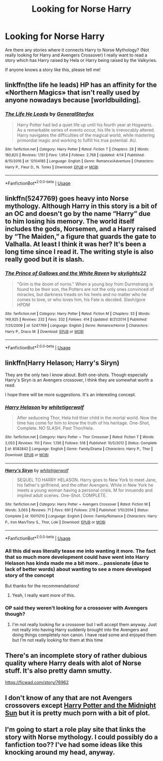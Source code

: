 #+TITLE: Looking for Norse Harry

* Looking for Norse Harry
:PROPERTIES:
:Author: IronVenerance
:Score: 38
:DateUnix: 1530239624.0
:DateShort: 2018-Jun-29
:FlairText: Request
:END:
Are there any stories where it connects Harry to Norse Mythology? (Not really looking for Harry and Avengers Crossover) I really want to read a story which has Harry raised by Hela or Harry being raised by the Valkyries.

If anyone knows a story like this, please tell me!


** linkffn(the life he leads) HP has an affinity for the «Northern Magics» that isn't really used by anyone nowadays because [worldbuilding].
:PROPERTIES:
:Author: Lenrivk
:Score: 8
:DateUnix: 1530276013.0
:DateShort: 2018-Jun-29
:END:

*** [[https://www.fanfiction.net/s/12104185/1/][*/The Life He Leads/*]] by [[https://www.fanfiction.net/u/6194118/GeneralStarfox][/GeneralStarfox/]]

#+begin_quote
  Harry Potter had led a quiet life up until his fourth year at Hogwarts. As a remarkable series of events occur, his life is irrevocably altered. Harry navigates the difficulties of the magical world, while mastering primordial magic and working to fulfill his true potential. AU.
#+end_quote

^{/Site/:} ^{fanfiction.net} ^{*|*} ^{/Category/:} ^{Harry} ^{Potter} ^{*|*} ^{/Rated/:} ^{Fiction} ^{T} ^{*|*} ^{/Chapters/:} ^{28} ^{*|*} ^{/Words/:} ^{180,825} ^{*|*} ^{/Reviews/:} ^{1,151} ^{*|*} ^{/Favs/:} ^{1,954} ^{*|*} ^{/Follows/:} ^{2,768} ^{*|*} ^{/Updated/:} ^{4/14} ^{*|*} ^{/Published/:} ^{8/15/2016} ^{*|*} ^{/id/:} ^{12104185} ^{*|*} ^{/Language/:} ^{English} ^{*|*} ^{/Genre/:} ^{Romance/Adventure} ^{*|*} ^{/Characters/:} ^{Harry} ^{P.,} ^{Fleur} ^{D.,} ^{N.} ^{Tonks} ^{*|*} ^{/Download/:} ^{[[http://www.ff2ebook.com/old/ffn-bot/index.php?id=12104185&source=ff&filetype=epub][EPUB]]} ^{or} ^{[[http://www.ff2ebook.com/old/ffn-bot/index.php?id=12104185&source=ff&filetype=mobi][MOBI]]}

--------------

*FanfictionBot*^{2.0.0-beta} | [[https://github.com/tusing/reddit-ffn-bot/wiki/Usage][Usage]]
:PROPERTIES:
:Author: FanfictionBot
:Score: 2
:DateUnix: 1530276027.0
:DateShort: 2018-Jun-29
:END:


** linkffn(5247769) goes heavy into Norse mythology. Although Harry in this story is a bit of an OC and doesn't go by the name “Harry” due to him losing his memory. The world itself includes the gods, Norsemen, and a Harry raised by “The Maiden,” a figure that guards the gate to Valhalla. At least I think it was her? It's been a long time since I read it. The writing style is also really good but it is slash.
:PROPERTIES:
:Author: Krona-
:Score: 2
:DateUnix: 1530277354.0
:DateShort: 2018-Jun-29
:END:

*** [[https://www.fanfiction.net/s/5247769/1/][*/The Prince of Gallows and the White Raven/*]] by [[https://www.fanfiction.net/u/1851468/skylights22][/skylights22/]]

#+begin_quote
  "Grim is the doom of norns." When a young boy from Durmstrang is found to be their son, the Potters are not the only ones convinced of miracles, but darkness treads on his heels and no matter who he comes to love, or who loves him, his Fate is decided. Slash/gore HPDM
#+end_quote

^{/Site/:} ^{fanfiction.net} ^{*|*} ^{/Category/:} ^{Harry} ^{Potter} ^{*|*} ^{/Rated/:} ^{Fiction} ^{M} ^{*|*} ^{/Chapters/:} ^{33} ^{*|*} ^{/Words/:} ^{149,925} ^{*|*} ^{/Reviews/:} ^{232} ^{*|*} ^{/Favs/:} ^{332} ^{*|*} ^{/Follows/:} ^{414} ^{*|*} ^{/Updated/:} ^{8/21/2014} ^{*|*} ^{/Published/:} ^{7/25/2009} ^{*|*} ^{/id/:} ^{5247769} ^{*|*} ^{/Language/:} ^{English} ^{*|*} ^{/Genre/:} ^{Romance/Horror} ^{*|*} ^{/Characters/:} ^{Harry} ^{P.,} ^{Draco} ^{M.} ^{*|*} ^{/Download/:} ^{[[http://www.ff2ebook.com/old/ffn-bot/index.php?id=5247769&source=ff&filetype=epub][EPUB]]} ^{or} ^{[[http://www.ff2ebook.com/old/ffn-bot/index.php?id=5247769&source=ff&filetype=mobi][MOBI]]}

--------------

*FanfictionBot*^{2.0.0-beta} | [[https://github.com/tusing/reddit-ffn-bot/wiki/Usage][Usage]]
:PROPERTIES:
:Author: FanfictionBot
:Score: 1
:DateUnix: 1530277365.0
:DateShort: 2018-Jun-29
:END:


** linkffn(Harry Helason; Harry's Siryn)

They are the only two I know about. Both one-shots. Though especially Harry's Siryn is an Avengers crossover, I think they are somewhat worth a read.

I hope there will be more suggestions. It's an interesting concept.
:PROPERTIES:
:Score: 1
:DateUnix: 1530254466.0
:DateShort: 2018-Jun-29
:END:

*** [[https://www.fanfiction.net/s/8582842/1/][*/Harry Helason/*]] by [[https://www.fanfiction.net/u/2016872/whitetigerwolf][/whitetigerwolf/]]

#+begin_quote
  After seduceing Thor, Hela hid thier child in the mortal world. Now the time has come for him to know the truth of his heritage. One-Shot, Complete. NO SLASH. Past Thor/Hela.
#+end_quote

^{/Site/:} ^{fanfiction.net} ^{*|*} ^{/Category/:} ^{Harry} ^{Potter} ^{+} ^{Thor} ^{Crossover} ^{*|*} ^{/Rated/:} ^{Fiction} ^{T} ^{*|*} ^{/Words/:} ^{2,053} ^{*|*} ^{/Reviews/:} ^{110} ^{*|*} ^{/Favs/:} ^{1,136} ^{*|*} ^{/Follows/:} ^{518} ^{*|*} ^{/Published/:} ^{10/5/2012} ^{*|*} ^{/Status/:} ^{Complete} ^{*|*} ^{/id/:} ^{8582842} ^{*|*} ^{/Language/:} ^{English} ^{*|*} ^{/Genre/:} ^{Family/Drama} ^{*|*} ^{/Characters/:} ^{Harry} ^{P.,} ^{Thor} ^{*|*} ^{/Download/:} ^{[[http://www.ff2ebook.com/old/ffn-bot/index.php?id=8582842&source=ff&filetype=epub][EPUB]]} ^{or} ^{[[http://www.ff2ebook.com/old/ffn-bot/index.php?id=8582842&source=ff&filetype=mobi][MOBI]]}

--------------

[[https://www.fanfiction.net/s/10011210/1/][*/Harry's Siryn/*]] by [[https://www.fanfiction.net/u/2016872/whitetigerwolf][/whitetigerwolf/]]

#+begin_quote
  SEQUEL TO HARRY HELASON. Harry goes to New York to meet Jane, his father's girlfriend, and the other Avengers. While in New York he meets a young woman having a personal crisis. M for innuendo and implied adult scenes. One-Shot. COMPLETE.
#+end_quote

^{/Site/:} ^{fanfiction.net} ^{*|*} ^{/Category/:} ^{Harry} ^{Potter} ^{+} ^{Avengers} ^{Crossover} ^{*|*} ^{/Rated/:} ^{Fiction} ^{M} ^{*|*} ^{/Words/:} ^{3,063} ^{*|*} ^{/Reviews/:} ^{71} ^{*|*} ^{/Favs/:} ^{691} ^{*|*} ^{/Follows/:} ^{278} ^{*|*} ^{/Published/:} ^{1/10/2014} ^{*|*} ^{/Status/:} ^{Complete} ^{*|*} ^{/id/:} ^{10011210} ^{*|*} ^{/Language/:} ^{English} ^{*|*} ^{/Genre/:} ^{Family/Romance} ^{*|*} ^{/Characters/:} ^{Harry} ^{P.,} ^{Iron} ^{Man/Tony} ^{S.,} ^{Thor,} ^{Loki} ^{*|*} ^{/Download/:} ^{[[http://www.ff2ebook.com/old/ffn-bot/index.php?id=10011210&source=ff&filetype=epub][EPUB]]} ^{or} ^{[[http://www.ff2ebook.com/old/ffn-bot/index.php?id=10011210&source=ff&filetype=mobi][MOBI]]}

--------------

*FanfictionBot*^{2.0.0-beta} | [[https://github.com/tusing/reddit-ffn-bot/wiki/Usage][Usage]]
:PROPERTIES:
:Author: FanfictionBot
:Score: 3
:DateUnix: 1530254492.0
:DateShort: 2018-Jun-29
:END:


*** All this did was literally tease me into wanting it more. The fact that so much more development could have went into Harry Helason has kinda made me a bit more... passionate (due to lack of better words) about wanting to see a more developed story of the concept

But thanks for the recommendations!
:PROPERTIES:
:Author: IronVenerance
:Score: 4
:DateUnix: 1530256826.0
:DateShort: 2018-Jun-29
:END:

**** Yeah, I really want more of this.
:PROPERTIES:
:Author: Llian_Winter
:Score: 2
:DateUnix: 1530264256.0
:DateShort: 2018-Jun-29
:END:


*** OP said they weren't looking for a crossover with Avengers though?
:PROPERTIES:
:Author: Feldew
:Score: 0
:DateUnix: 1530279913.0
:DateShort: 2018-Jun-29
:END:

**** I'm not really looking for a crossover but I will accept them anyway. Just not really into having Harry suddenly brought into the Avengers and doing things completely non canon. I have read some and enjoyed them but I'm not really looking for them at this time
:PROPERTIES:
:Author: IronVenerance
:Score: 2
:DateUnix: 1530290247.0
:DateShort: 2018-Jun-29
:END:


** There's an incomplete story of rather dubious quality where Harry deals with alot of Norse stuff. It's also pretty damn smutty.

[[https://ficwad.com/story/76962]]
:PROPERTIES:
:Author: Freshenstein
:Score: 1
:DateUnix: 1530250814.0
:DateShort: 2018-Jun-29
:END:


** I don't know of any that are not Avengers crossovers except [[https://ficwad.com/story/76962][Harry Potter and the Midnight Sun]] but it is pretty much porn with a bit of plot.
:PROPERTIES:
:Author: Llian_Winter
:Score: 1
:DateUnix: 1530264052.0
:DateShort: 2018-Jun-29
:END:


** I'm going to start a role play site that links the story with Norse mythology. I could possibly do a fanfiction too?? I've had some ideas like this knocking around my head, anyway.
:PROPERTIES:
:Author: Feldew
:Score: 0
:DateUnix: 1530249240.0
:DateShort: 2018-Jun-29
:END:
